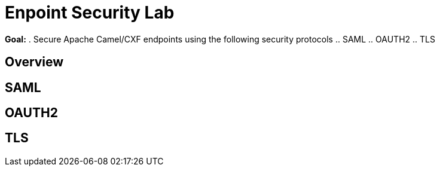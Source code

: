 :noaudio:

= Enpoint Security Lab

*Goal:*
. Secure Apache Camel/CXF endpoints using the following security protocols
.. SAML
.. OAUTH2
.. TLS


== Overview

== SAML

== OAUTH2

== TLS


ifdef::showScript[]


endif::showScript[]
